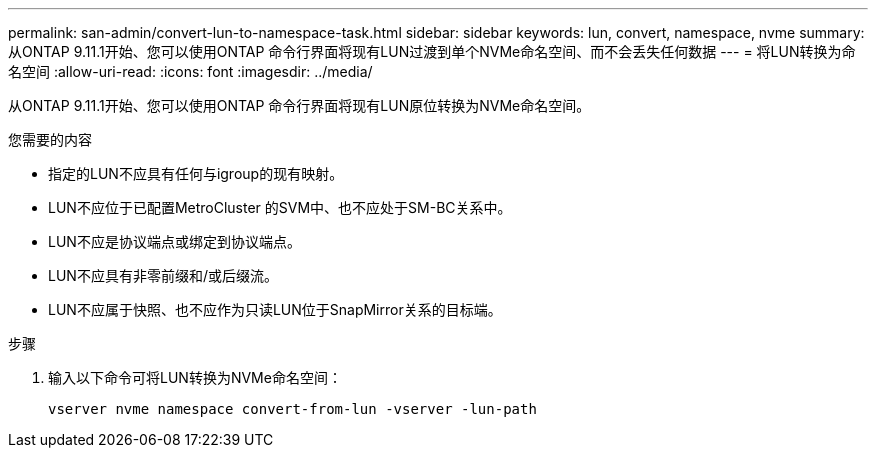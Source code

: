 ---
permalink: san-admin/convert-lun-to-namespace-task.html 
sidebar: sidebar 
keywords: lun, convert, namespace, nvme 
summary: 从ONTAP 9.11.1开始、您可以使用ONTAP 命令行界面将现有LUN过渡到单个NVMe命名空间、而不会丢失任何数据 
---
= 将LUN转换为命名空间
:allow-uri-read: 
:icons: font
:imagesdir: ../media/


[role="lead"]
从ONTAP 9.11.1开始、您可以使用ONTAP 命令行界面将现有LUN原位转换为NVMe命名空间。

.您需要的内容
* 指定的LUN不应具有任何与igroup的现有映射。
* LUN不应位于已配置MetroCluster 的SVM中、也不应处于SM-BC关系中。
* LUN不应是协议端点或绑定到协议端点。
* LUN不应具有非零前缀和/或后缀流。
* LUN不应属于快照、也不应作为只读LUN位于SnapMirror关系的目标端。


.步骤
. 输入以下命令可将LUN转换为NVMe命名空间：
+
`vserver nvme namespace convert-from-lun -vserver -lun-path`


